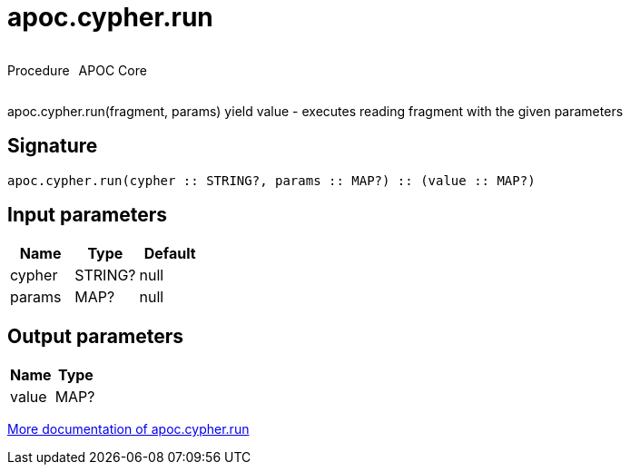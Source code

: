 ////
This file is generated by DocsTest, so don't change it!
////

= apoc.cypher.run
:description: This section contains reference documentation for the apoc.cypher.run procedure.



++++
<div style='display:flex'>
<div class='paragraph type procedure'><p>Procedure</p></div>
<div class='paragraph release core' style='margin-left:10px;'><p>APOC Core</p></div>
</div>
++++

apoc.cypher.run(fragment, params) yield value - executes reading fragment with the given parameters

== Signature

[source]
----
apoc.cypher.run(cypher :: STRING?, params :: MAP?) :: (value :: MAP?)
----

== Input parameters
[.procedures, opts=header]
|===
| Name | Type | Default 
|cypher|STRING?|null
|params|MAP?|null
|===

== Output parameters
[.procedures, opts=header]
|===
| Name | Type 
|value|MAP?
|===

xref::cypher-execution/index.adoc[More documentation of apoc.cypher.run,role=more information]

